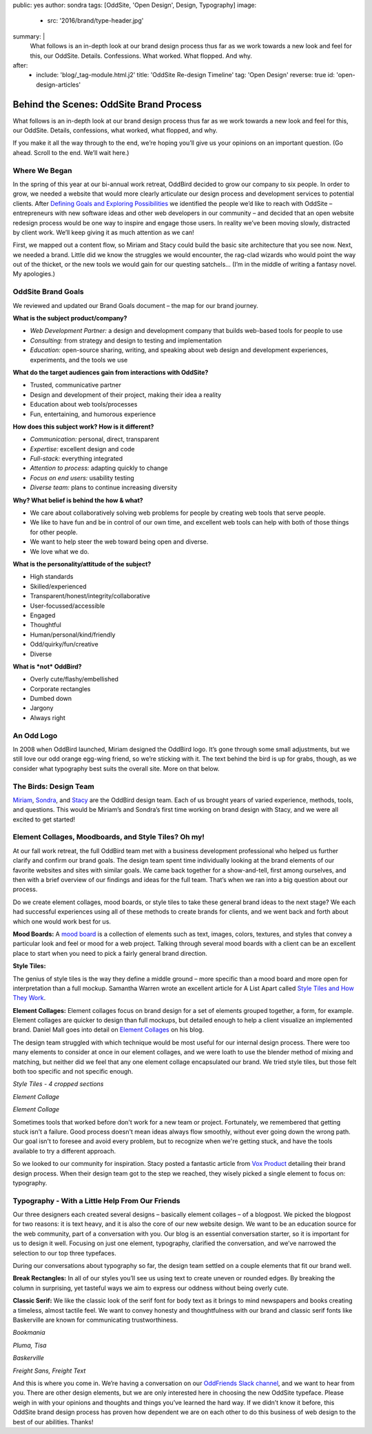 public: yes
author: sondra
tags: [OddSite, 'Open Design', Design, Typography]
image:
  - src: '2016/brand/type-header.jpg'
summary: |
  What follows is an in-depth look at our brand design process thus far as we
  work towards a new look and feel for this, our OddSite. Details. Confessions.
  What worked. What flopped. And why.
after:
  - include: 'blog/_tag-module.html.j2'
    title: 'OddSite Re-design Timeline'
    tag: 'Open Design'
    reverse: true
    id: 'open-design-articles'


Behind the Scenes: OddSite Brand Process
========================================

What follows is an in-depth look at our brand design process thus far as we
work towards a new look and feel for this, our OddSite. Details, confessions,
what worked, what flopped, and why.

If you make it all the way through to the end, we’re hoping you’ll give us your
opinions on an important question. (Go ahead. Scroll to the end. We’ll wait
here.)


Where We Began
--------------

In the spring of this year at our bi-annual work retreat, OddBird decided to
grow our company to six people. In order to grow, we needed a website that
would more clearly articulate our design process and development services to
potential clients. After `Defining Goals and Exploring Possibilities`_ we
identified the people we’d like to reach with OddSite – entrepreneurs with new
software ideas and other web developers in our community – and decided that an
open website redesign process would be one way to inspire and engage those
users. In reality we’ve been moving slowly, distracted by client work. We’ll
keep giving it as much attention as we can!

First, we mapped out a content flow, so Miriam and Stacy could build the basic
site architecture that you see now. Next, we needed a brand. Little did we know
the struggles we would encounter, the rag-clad wizards who would point the way
out of the thicket, or the new tools we would gain for our questing satchels…
(I’m in the middle of writing a fantasy novel. My apologies.)

.. _Defining Goals and Exploring Possibilities: /2016/08/22/possibilities/


OddSite Brand Goals
-------------------

We reviewed and updated our Brand Goals document – the map for our brand
journey.


**What is the subject product/company?**

- *Web Development Partner:* a design and development company that builds
  web-based tools for people to use
- *Consulting:* from strategy and design to testing and implementation
- *Education:* open-source sharing, writing, and speaking about web design and
  development experiences, experiments, and the tools we use


**What do the target audiences gain from interactions with OddSite?**

- Trusted, communicative partner
- Design and development of their project, making their idea a reality
- Education about web tools/processes
- Fun, entertaining, and humorous experience


**How does this subject work? How is it different?**

- *Communication:* personal, direct, transparent
- *Expertise:* excellent design and code
- *Full-stack:* everything integrated
- *Attention to process:* adapting quickly to change
- *Focus on end users:* usability testing
- *Diverse team:* plans to continue increasing diversity


**Why? What belief is behind the how & what?**

- We care about collaboratively solving web problems for people by creating web
  tools that serve people.
- We like to have fun and be in control of our own time, and excellent web
  tools can help with both of those things for other people.
- We want to help steer the web toward being open and diverse.
- We love what we do.


**What is the personality/attitude of the subject?**

- High standards
- Skilled/experienced
- Transparent/honest/integrity/collaborative
- User-focussed/accessible
- Engaged
- Thoughtful
- Human/personal/kind/friendly
- Odd/quirky/fun/creative
- Diverse


**What is *not* OddBird?**

- Overly cute/flashy/embellished
- Corporate rectangles
- Dumbed down
- Jargony
- Always right


An Odd Logo
-----------

.. image:: /static/images/blog/2016/brand/type-logo.jpg

In 2008 when OddBird launched, Miriam designed the OddBird logo. It’s gone
through some small adjustments, but we still love our odd orange egg-wing
friend, so we’re sticking with it. The text behind the bird is up for grabs,
though, as we consider what typography best suits the overall site. More on
that below.


The Birds: Design Team
----------------------

`Miriam`_, `Sondra`_, and `Stacy`_ are the OddBird design team. Each of us
brought years of varied experience, methods, tools, and questions. This would
be Miriam’s and Sondra’s first time working on brand design with Stacy, and we
were all excited to get started!

.. _Miriam: /birds/#bird-miriam
.. _Sondra: /birds/#bird-sondra
.. _Stacy: /birds/#bird-stacy


Element Collages, Moodboards, and Style Tiles? Oh my!
-----------------------------------------------------


At our fall work retreat, the full OddBird team met with a business development
professional who helped us further clarify and confirm our brand goals. The
design team spent time individually looking at the brand elements of our
favorite websites and sites with similar goals. We came back together for a
show-and-tell, first among ourselves, and then with a brief overview of our
findings and ideas for the full team. That’s when we ran into a big question
about our process.

Do we create element collages, mood boards, or style tiles to take these
general brand ideas to the next stage? We each had successful experiences using
all of these methods to create brands for clients, and we went back and forth
about which one would work best for us.

**Mood Boards:**
A `mood board`_ is a collection of elements such as text, images, colors,
textures, and styles that convey a particular look and feel or mood for a web
project. Talking through several mood boards with a client can be an excellent
place to start when you need to pick a fairly general brand direction.

**Style Tiles:**

The genius of style tiles is the way they define a middle ground – more
specific than a mood board and more open for interpretation than a full mockup.
Samantha Warren wrote an excellent article for A List Apart called `Style Tiles
and How They Work`_.

**Element Collages:**
Element collages focus on brand design for a set of elements grouped together,
a form, for example. Element collages are quicker to design than full mockups,
but detailed enough to help a client visualize an implemented brand. Daniel
Mall goes into detail on `Element Collages`_ on his blog.

The design team struggled with which technique would be most useful for our
internal design process. There were too many elements to consider at once in
our element collages, and we were loath to use the blender method of mixing and
matching, but neither did we feel that any one element collage encapsulated our
brand. We tried style tiles, but those felt both too specific and not specific
enough.

.. image:: /static/images/blog/2016/brand/type-styletiles.jpg

*Style Tiles - 4 cropped sections*

.. image:: /static/images/blog/2016/brand/type-elcollage.jpg

*Element Collage*

.. image:: /static/images/blog/2016/brand/type-elcollage2.jpg

*Element Collage*

Sometimes tools that worked before don't work for a new team or project.
Fortunately, we remembered that getting stuck isn't a failure. Good process
doesn't mean ideas always flow smoothly, without ever going down the wrong
path. Our goal isn't to foresee and avoid every problem, but to recognize when
we're getting stuck, and have the tools available to try a different approach.

So we looked to our community for inspiration. Stacy posted a fantastic article
from `Vox Product`_ detailing their brand design process. When their design
team got to the step we reached, they wisely picked a single element to focus
on: typography.

.. _mood board: http://www.creativebloq.com/graphic-design/mood-boards-812470
.. _Style Tiles and How They Work: http://alistapart.com/article/style-tiles-and-how-they-work
.. _Element Collages: http://danielmall.com/articles/rif-element-collages/
.. _Vox Product: http://product.voxmedia.com/2013/1/24/5426808/an-inside-peek-into-the-polygon-design-process


Typography - With a Little Help From Our Friends
------------------------------------------------

Our three designers each created several designs – basically element collages –
of a blogpost. We picked the blogpost for two reasons: it is text heavy, and it
is also the core of our new website design. We want to be an education source
for the web community, part of a conversation with you. Our blog is an
essential conversation starter, so it is important for us to design it well.
Focusing on just one element, typography, clarified the conversation, and we’ve
narrowed the selection to our top three typefaces.

During our conversations about typography so far, the design team settled on a
couple elements that fit our brand well.

**Break Rectangles:**
In all of our styles you’ll see us using text to create uneven or rounded
edges. By breaking the column in surprising, yet tasteful ways we aim to
express our oddness without being overly cute.

**Classic Serif:**
We like the classic look of the serif font for body text as it brings to mind
newspapers and books creating a timeless, almost tactile feel. We want to
convey honesty and thoughtfulness with our brand and classic serif fonts like
Baskerville are known for communicating trustworthiness.

.. image:: /static/images/blog/2016/brand/bookmania-2.png

*Bookmania*

.. image:: /static/images/blog/2016/brand/plume-tisa-2.png

*Pluma, Tisa*

.. image:: /static/images/blog/2016/brand/mia-baskerville.jpg

*Baskerville*

.. image:: /static/images/blog/2016/brand/typography-freight2.jpg

*Freight Sans, Freight Text*

And this is where you come in. We’re having a conversation on our `OddFriends
Slack channel`_, and we want to hear from you. There are other design elements,
but we are only interested here in choosing the new OddSite typeface. Please
weigh in with your opinions and thoughts and things you’ve learned the hard
way. If we didn’t know it before, this OddSite brand design process has proven
how dependent we are on each other to do this business of web design to the
best of our abilities. Thanks!

.. _OddFriends Slack channel: http://friends.oddbird.net/
